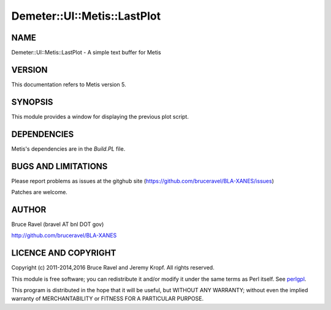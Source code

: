 .. highlight:: perl


############################
Demeter::UI::Metis::LastPlot
############################

****
NAME
****


Demeter::UI::Metis::LastPlot - A simple text buffer for Metis


*******
VERSION
*******


This documentation refers to Metis version 5.


********
SYNOPSIS
********


This module provides a window for displaying the previous plot script.


************
DEPENDENCIES
************


Metis's dependencies are in the \ *Build.PL*\  file.


********************
BUGS AND LIMITATIONS
********************


Please report problems as issues at the gitghub site
(`https://github.com/bruceravel/BLA-XANES/issues <https://github.com/bruceravel/BLA-XANES/issues>`_)

Patches are welcome.


******
AUTHOR
******


Bruce Ravel (bravel AT bnl DOT gov)

`http://github.com/bruceravel/BLA-XANES <http://github.com/bruceravel/BLA-XANES>`_


*********************
LICENCE AND COPYRIGHT
*********************


Copyright (c) 2011-2014,2016 Bruce Ravel and Jeremy Kropf.  All rights
reserved.

This module is free software; you can redistribute it and/or modify it
under the same terms as Perl itself. See `perlgpl <http://perldoc.perl.org/perlgpl.html>`_.

This program is distributed in the hope that it will be useful, but
WITHOUT ANY WARRANTY; without even the implied warranty of
MERCHANTABILITY or FITNESS FOR A PARTICULAR PURPOSE.

